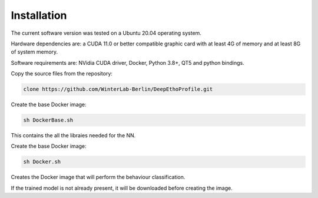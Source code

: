 Installation
============


The current software version was tested on a Ubuntu 20.04 operating system. 

Hardware dependencies are: a CUDA 11.0 or better compatible graphic card with at least 4G of memory and at least 8G of system memory.

Software requirements are: NVidia CUDA driver, Docker, Python 3.8+, QT5 and python bindings. 


Copy the source files from the repository:

.. code-block::

   clone https://github.com/WinterLab-Berlin/DeepEthoProfile.git


Create the base Docker image:

.. code-block::

   sh DockerBase.sh 
   
This contains the all the libraies needed for the NN. 

Create the base Docker image:

.. code-block::

   sh Docker.sh 
   
Creates the Docker image that will perform the behaviour classification. 

If the trained model is not already present, it will be downloaded before creating the image.


